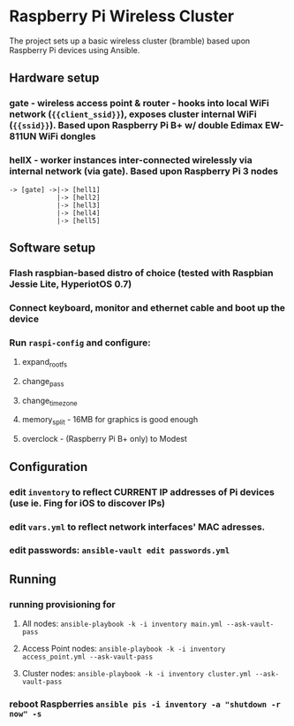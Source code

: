 * Raspberry Pi Wireless Cluster
The project sets up a basic wireless cluster (bramble) based upon Raspberry Pi devices using Ansible.
** Hardware setup
*** gate - wireless access point & router - hooks into local WiFi network (={{client_ssid}}=), exposes cluster internal WiFi (={{ssid}}=). Based upon Raspberry Pi B+ w/ double Edimax EW-811UN WiFi dongles
*** hellX - worker instances inter-connected wirelessly via internal network (via gate). Based upon Raspberry Pi 3 nodes
#+BEGIN_SRC
-> [gate] ->|-> [hell1]
            |-> [hell2]
            |-> [hell3] 
            |-> [hell4]
            |-> [hell5]
#+END_SRC
** Software setup
*** Flash raspbian-based distro of choice (tested with Raspbian Jessie Lite, HyperiotOS 0.7)
*** Connect keyboard, monitor and ethernet cable and boot up the device
*** Run =raspi-config= and configure:
***** expand_rootfs
***** change_pass 
***** change_timezone 
***** memory_split - 16MB for graphics is good enough 
***** overclock - (Raspberry Pi B+ only) to Modest
** Configuration
*** edit =inventory= to reflect CURRENT IP addresses of Pi devices (use ie. Fing for iOS to discover IPs)
*** edit =vars.yml= to reflect network interfaces' MAC adresses.
*** edit passwords: =ansible-vault edit passwords.yml=
** Running
*** running provisioning for
**** All nodes: =ansible-playbook -k -i inventory main.yml --ask-vault-pass=
**** Access Point nodes: =ansible-playbook -k -i inventory access_point.yml --ask-vault-pass=
**** Cluster nodes: =ansible-playbook -k -i inventory cluster.yml --ask-vault-pass=
*** reboot Raspberries =ansible pis -i inventory -a "shutdown -r now" -s=
